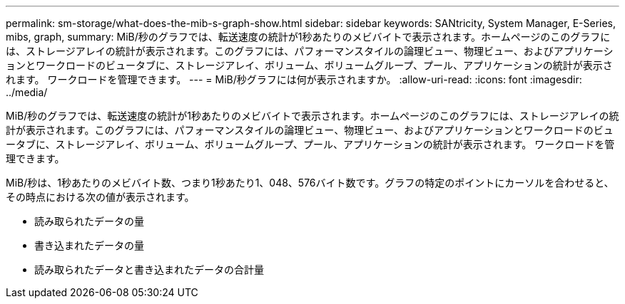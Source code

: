 ---
permalink: sm-storage/what-does-the-mib-s-graph-show.html 
sidebar: sidebar 
keywords: SANtricity, System Manager, E-Series, mibs, graph, 
summary: MiB/秒のグラフでは、転送速度の統計が1秒あたりのメビバイトで表示されます。ホームページのこのグラフには、ストレージアレイの統計が表示されます。このグラフには、パフォーマンスタイルの論理ビュー、物理ビュー、およびアプリケーションとワークロードのビュータブに、ストレージアレイ、ボリューム、ボリュームグループ、プール、アプリケーションの統計が表示されます。 ワークロードを管理できます。 
---
= MiB/秒グラフには何が表示されますか。
:allow-uri-read: 
:icons: font
:imagesdir: ../media/


[role="lead"]
MiB/秒のグラフでは、転送速度の統計が1秒あたりのメビバイトで表示されます。ホームページのこのグラフには、ストレージアレイの統計が表示されます。このグラフには、パフォーマンスタイルの論理ビュー、物理ビュー、およびアプリケーションとワークロードのビュータブに、ストレージアレイ、ボリューム、ボリュームグループ、プール、アプリケーションの統計が表示されます。 ワークロードを管理できます。

MiB/秒は、1秒あたりのメビバイト数、つまり1秒あたり1、048、576バイト数です。グラフの特定のポイントにカーソルを合わせると、その時点における次の値が表示されます。

* 読み取られたデータの量
* 書き込まれたデータの量
* 読み取られたデータと書き込まれたデータの合計量

